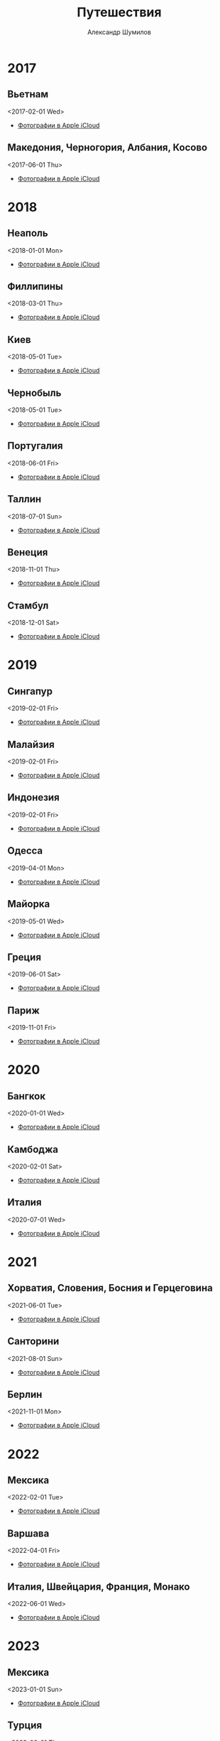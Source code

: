 #+language: ru
#+author: Александр Шумилов
#+title: Путешествия
#+options: num:nil
#+html_head: <link rel="stylesheet" type="text/css" href="https://gongzhitaao.org/orgcss/org.css"/>

* 2017
** Вьетнам
<2017-02-01 Wed>
- [[https://www.icloud.com/sharedalbum/#B0Q5ejO17Gcr0pA][Фотографии в Apple iCloud]]
** Македония, Черногория, Албания, Косово
<2017-06-01 Thu>
- [[https://www.icloud.com/sharedalbum/#B0QGRMtznlZd3t][Фотографии в Apple iCloud]]
* 2018
** Неаполь
<2018-01-01 Mon>
- [[https://www.icloud.com/sharedalbum/#B0QGWBC59OEOIL][Фотографии в Apple iCloud]]
** Филлипины
<2018-03-01 Thu>
- [[https://www.icloud.com/sharedalbum/#B0QGdIshaT1Y3s][Фотографии в Apple iCloud]]
** Киев
<2018-05-01 Tue>
- [[https://www.icloud.com/sharedalbum/#B0Q5aVbMKJPe9Me][Фотографии в Apple iCloud]]
** Чернобыль
<2018-05-01 Tue>
- [[https://www.icloud.com/sharedalbum/#B0QGQOeMmG0qiZb][Фотографии в Apple iCloud]]
** Португалия
<2018-06-01 Fri>
- [[https://www.icloud.com/sharedalbum/#B0C5GH8MqGolhVQ][Фотографии в Apple iCloud]]
** Таллин
<2018-07-01 Sun>
- [[https://www.icloud.com/sharedalbum/#B0CGFssfGc0GqJ][Фотографии в Apple iCloud]]
** Венеция
<2018-11-01 Thu>
- [[https://www.icloud.com/sharedalbum/#B0Q5NI45MG8hrC3][Фотографии в Apple iCloud]]
** Стамбул
<2018-12-01 Sat>
- [[https://www.icloud.com/sharedalbum/#B0Q5CmvASJIxOUh][Фотографии в Apple iCloud]]
* 2019
** Сингапур
<2019-02-01 Fri>
- [[https://www.icloud.com/sharedalbum/#B0CGdPblXTsBAL][Фотографии в Apple iCloud]]
** Малайзия
<2019-02-01 Fri>
- [[https://www.icloud.com/sharedalbum/#B0CJRveFpM0tKx][Фотографии в Apple iCloud]]
** Индонезия
<2019-02-01 Fri>
- [[https://www.icloud.com/sharedalbum/#B0C5aDWbrJPWAVN][Фотографии в Apple iCloud]]
** Одесса
<2019-04-01 Mon>
- [[https://www.icloud.com/sharedalbum/#B0QGJDfWGGzvimg][Фотографии в Apple iCloud]]
** Майорка
<2019-05-01 Wed>
- [[https://www.icloud.com/sharedalbum/#B0CGIcgc27N5mH][Фотографии в Apple iCloud]]
** Греция
<2019-06-01 Sat>
- [[https://www.icloud.com/sharedalbum/#B0QG0ehgLGQIWUS][Фотографии в Apple iCloud]]
** Париж
<2019-11-01 Fri>
- [[https://www.icloud.com/sharedalbum/#B0QGrhkPx2ry8N][Фотографии в Apple iCloud]]
* 2020
** Бангкок
<2020-01-01 Wed>
- [[https://www.icloud.com/sharedalbum/#B0QJqstnBxsJdg][Фотографии в Apple iCloud]]
** Камбоджа
<2020-02-01 Sat>
- [[https://www.icloud.com/sharedalbum/#B0Q5BydzFJKiMCR][Фотографии в Apple iCloud]]
** Италия
<2020-07-01 Wed>
- [[https://www.icloud.com/sharedalbum/#B0CGdFryYTRcTz][Фотографии в Apple iCloud]]
* 2021
** Хорватия, Словения, Босния и Герцеговина
<2021-06-01 Tue>
- [[https://www.icloud.com/sharedalbum/#B0QJr1PPdL1sLZ][Фотографии в Apple iCloud]]
** Санторини
<2021-08-01 Sun>
- [[https://www.icloud.com/sharedalbum/#B0QJ8GySPCOk6w][Фотографии в Apple iCloud]]
** Берлин
<2021-11-01 Mon>
- [[https://www.icloud.com/sharedalbum/#B0QGPCdxkRw3c5][Фотографии в Apple iCloud]]
* 2022
** Мексика
<2022-02-01 Tue>
- [[https://www.icloud.com/sharedalbum/#B0QJsHvHoDwkvj][Фотографии в Apple iCloud]]
** Варшава
<2022-04-01 Fri>
- [[https://www.icloud.com/sharedalbum/#B0QGVfZ2vIHfDH][Фотографии в Apple iCloud]]
** Италия, Швейцария, Франция, Монако
<2022-06-01 Wed>
- [[https://www.icloud.com/sharedalbum/#B0QGKQPy6mhuIS][Фотографии в Apple iCloud]]
* 2023
** Мексика
<2023-01-01 Sun>
- [[https://www.icloud.com/sharedalbum/#B0QGAfJVYGJHH8D][Фотографии в Apple iCloud]]
** Турция
<2023-06-01 Thu>
- [[https://www.icloud.com/sharedalbum/#B0Q5kuVsbGMENz0][Фотографии в Apple iCloud]]
** Венна
<2023-10-01 Sun>
- [[https://www.icloud.com/sharedalbum/#B0QGqQrCL1Gcu9][Фотографии в Apple iCloud]]
* 2024
** Таиланд
<2024-01-01 Mon>
- [[https://www.icloud.com/sharedalbum/#B0QGDZLe8E7ZZg][Фотографии в Apple iCloud]]
** Прага
<2024-04-01 Mon>
- [[https://www.icloud.com/sharedalbum/#B0Q5cLqfNG7AQ5l][Фотографии в Apple iCloud]]
** Италия (Доломиты)
<2024-06-01 Sat>
- [[https://www.icloud.com/sharedalbum/#B0QJ5HumnGpTyFq][Фотографии в Apple iCloud]]
** Осло
<2024-08-20 Tue> -- <2024-08-26 Mon>
- [[https://www.icloud.com/sharedalbum/#B0QGsCn7GGktp84][Фотографии в Apple iCloud]]
- [[https://photos.app.goo.gl/4HbeUNWFyWKrz5cH9][Фотографии в Google Photos]]
** Армения, Грузия
<2024-08-29 Thu> -- <2024-09-15 Sun>
- [[file:2024/armenia_georgia/report.org][Отчет]]
- [[https://www.icloud.com/sharedalbum/#B0Q5p3ichG3Wr6g][Фотографии в Apple iCloud]]
- [[https://photos.app.goo.gl/rxa4LYkRRsiEFsaV8][Фотографии в Google Photos]]
** Шри Ланка
<2024-12-14 Sat> -- <2025-01-04 Sat>
- [[file:2024/sri_lanka/report.org][Отчет]]
- [[https://www.icloud.com/sharedalbum/#B1jG1CvrSmIDER][Фотографии в Apple iCloud]]

